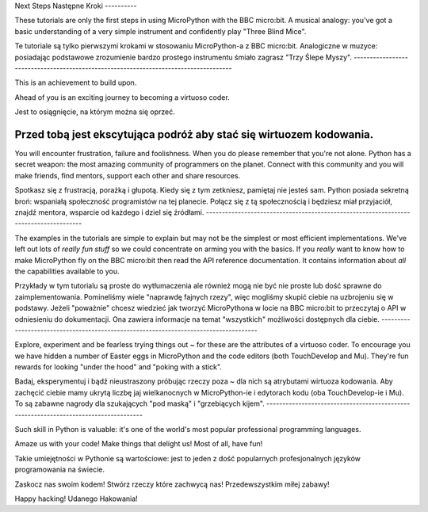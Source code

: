 Next Steps
Następne Kroki
----------

These tutorials are only the first steps in using MicroPython with the
BBC micro:bit. A musical analogy: you've got a basic understanding of
a very simple instrument and confidently play "Three Blind Mice".


Te tutoriale są tylko pierwszymi krokami w stosowaniu MicroPython-a z BBC micro:bit.
Analogiczne w muzyce: posiadając podstawowe zrozumienie bardzo prostego instrumentu
śmiało zagrasz "Trzy Ślepe Myszy".
-------------------------------------------------------------------------------------

This is an achievement to build upon.

Ahead of you is an exciting journey to becoming a virtuoso coder.

Jest to osiągnięcie, na którym można się oprzeć.

Przed tobą jest ekscytująca podróż aby stać się wirtuozem kodowania.
-------------------------------------------------------------------------------------

You will encounter frustration, failure and foolishness. When you do please
remember that you're not alone. Python has a secret weapon: the most amazing
community of programmers on the planet. Connect with this community and you
will make friends, find mentors, support each other and share resources.

Spotkasz się z frustracją, porażką i głupotą. Kiedy się z tym zetkniesz, pamiętaj
nie jesteś sam. Python posiada sekretną broń: wspaniałą społeczność programistów na tej planecie.
Połącz się z tą społecznością i będziesz miał przyjaciół, znajdź mentora,
wsparcie od każdego i dziel się źródłami.
-------------------------------------------------------------------------------------

The examples in the tutorials are simple to explain but may not be the simplest
or most efficient implementations. We've left out lots of *really fun stuff* so
we could concentrate on arming you with the basics. If you *really* want to
know how to make MicroPython fly on the BBC micro:bit then read the API
reference documentation. It contains information about *all* the capabilities
available to you.

Przykłady w tym tutorialu są proste do wytłumaczenia ale również mogą nie być nie proste lub
dość sprawne do zaimplementowania. Pomineliśmy wiele "naprawdę fajnych rzezy", więc
mogliśmy skupić ciebie na uzbrojeniu się w podstawy. Jeżeli "poważnie" chcesz wiedzieć jak
tworzyć MicroPythona w locie na BBC micro:bit to przeczytaj o API w odniesieniu do dokumentacji.
Ona zawiera informacje na temat "wszystkich" możliwości dostępnych dla ciebie.
-------------------------------------------------------------------------------------

Explore, experiment and be fearless trying things out ~ for these are the
attributes of a virtuoso coder. To encourage you we have hidden a number of
Easter eggs in MicroPython and the code editors (both TouchDevelop and Mu).
They're fun rewards for looking "under the hood" and "poking with a stick".

Badaj, eksperymentuj i bądź nieustraszony próbując rzeczy poza ~ dla nich są
atrybutami wirtuoza kodowania. Aby zachęcić ciebie mamy ukrytą liczbę jaj wielkanocnych w
MicroPython-ie i edytorach kodu (oba TouchDevelop-ie i Mu). To są zabawne nagrody dla
szukających "pod maską" i "grzebiących kijem". 
-------------------------------------------------------------------------------------

Such skill in Python is valuable: it's one of the world's most popular
professional programming languages.

Amaze us with your code! Make things that delight us! Most of all, have fun!

Takie umiejętności w Pythonie są wartościowe: jest to jeden z dość popularnych
profesjonalnych języków programowania na świecie.

Zaskocz nas swoim kodem! Stwórz rzeczy które zachwycą nas! Przedewszystkim miłej zabawy!

Happy hacking!
Udanego Hakowania!
